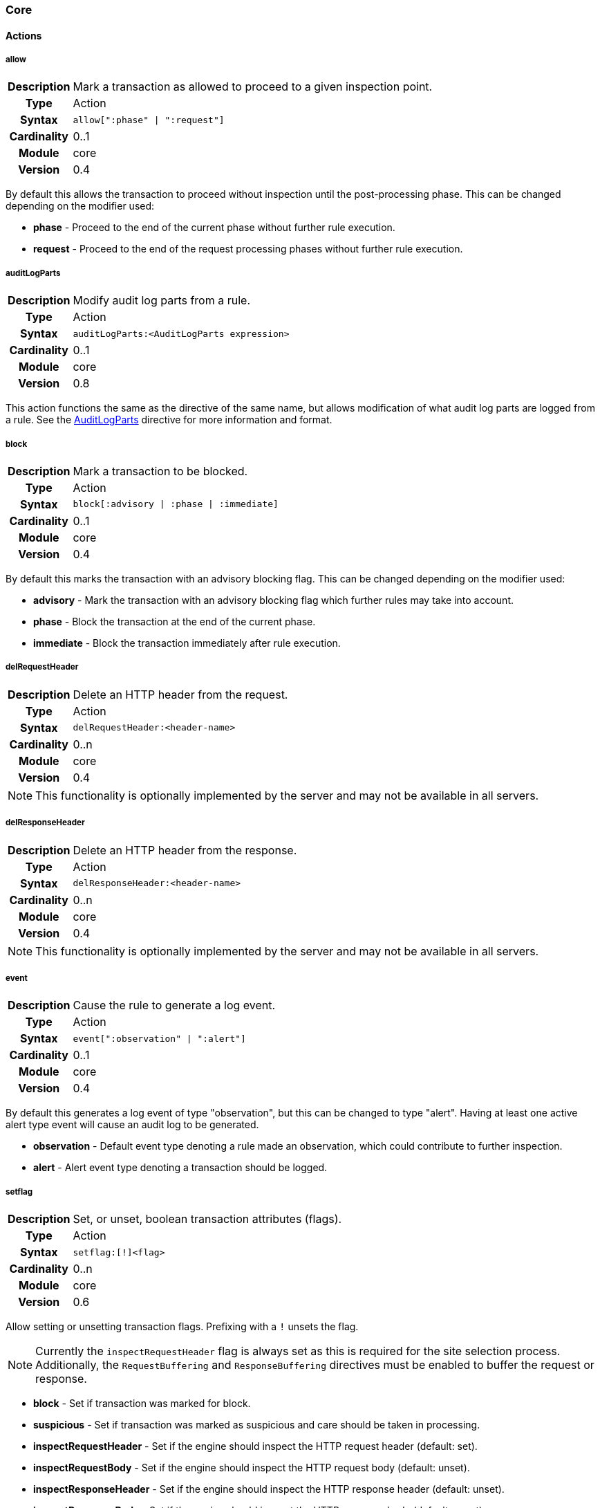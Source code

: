 [[module.core]]
=== Core

==== Actions

[[action.allow]]
===== allow
[cols=">h,<9"]
|===============================================================================
|Description|Mark a transaction as allowed to proceed to a given inspection point.
|       Type|Action
|     Syntax|`allow[":phase" \| ":request"]`
|Cardinality|0..1
|     Module|core
|    Version|0.4
|===============================================================================

By default this allows the transaction to proceed without inspection until the post-processing phase. This can be changed depending on the modifier used:

* *phase* - Proceed to the end of the current phase without further rule execution.
* *request* - Proceed to the end of the request processing phases without further rule execution.

[[action.auditLogParts]]
===== auditLogParts
[cols=">h,<9"]
|===============================================================================
|Description|Modify audit log parts from a rule.
|       Type|Action
|     Syntax|`auditLogParts:<AuditLogParts expression>`
|Cardinality|0..1
|     Module|core
|    Version|0.8
|===============================================================================

This action functions the same as the directive of the same name, but allows modification of what audit log parts are logged from a rule. See the <<directive.AuditLogParts,AuditLogParts>> directive for more information and format.

[[action.block]]
===== block
[cols=">h,<9"]
|===============================================================================
|Description|Mark a transaction to be blocked.
|       Type|Action
|     Syntax|`block[:advisory \| :phase \| :immediate]`
|Cardinality|0..1
|     Module|core
|    Version|0.4
|===============================================================================

By default this marks the transaction with an advisory blocking flag. This can be changed depending on the modifier used:

* *advisory* - Mark the transaction with an advisory blocking flag which further rules may take into account.
* *phase* - Block the transaction at the end of the current phase.
* *immediate* - Block the transaction immediately after rule execution.

[[action.delRequestHeader]]
===== delRequestHeader
[cols=">h,<9"]
|===============================================================================
|Description|Delete an HTTP header from the request.
|       Type|Action
|     Syntax|`delRequestHeader:<header-name>`
|Cardinality|0..n
|     Module|core
|    Version|0.4
|===============================================================================

NOTE: This functionality is optionally implemented by the server and may not be available in all servers.

[[action.delResponseHeader]]
===== delResponseHeader
[cols=">h,<9"]
|===============================================================================
|Description|Delete an HTTP header from the response.
|       Type|Action
|     Syntax|`delResponseHeader:<header-name>`
|Cardinality|0..n
|     Module|core
|    Version|0.4
|===============================================================================

NOTE: This functionality is optionally implemented by the server and may not be available in all servers.

[[action.event]]
===== event
[cols=">h,<9"]
|===============================================================================
|Description|Cause the rule to generate a log event.
|       Type|Action
|     Syntax|`event[":observation" \| ":alert"]`
|Cardinality|0..1
|     Module|core
|    Version|0.4
|===============================================================================

By default this generates a log event of type "observation", but this can be changed to type "alert". Having at least one active alert type event will cause an audit log to be generated.

* *observation* - Default event type denoting a rule made an observation, which could contribute to further inspection.
* *alert* - Alert event type denoting a transaction should be logged.

[[action.setflag]]
===== setflag
[cols=">h,<9"]
|===============================================================================
|Description|Set, or unset, boolean transaction attributes (flags).
|       Type|Action
|     Syntax|`setflag:[!]<flag>`
|Cardinality|0..n
|     Module|core
|    Version|0.6
|===============================================================================

Allow setting or unsetting transaction flags. Prefixing with a `!` unsets the flag.

NOTE: Currently the `inspectRequestHeader` flag is always set as this is required for the site selection process. Additionally, the `RequestBuffering` and `ResponseBuffering` directives must be enabled to buffer the request or response.

* *block* - Set if transaction was marked for block.
* *suspicious* - Set if transaction was marked as suspicious and care should be taken in processing.
* *inspectRequestHeader* - Set if the engine should inspect the HTTP request header (default: set).
* *inspectRequestBody* - Set if the engine should inspect the HTTP request body (default: unset).
* *inspectResponseHeader* - Set if the engine should inspect the HTTP response header (default: unset).
* *inspectResponseBody* - Set if the engine should inspect the HTTP response body (default: unset).

[[action.setRequestHeader]]
===== setRequestHeader
[cols=">h,<9"]
|===============================================================================
|Description|Set the value of a HTTP request header.
|       Type|Action
|     Syntax|`setRequestHeader:<name>=<value>`
|Cardinality|0..n
|     Module|core
|    Version|0.4
|===============================================================================

NOTE: This functionality is optionally implemented by the server and may not be available in all servers.

[[action.setResponseHeader]]
===== setResponseHeader
[cols=">h,<9"]
|===============================================================================
|Description|Set the value of an HTTP response header.
|       Type|Action
|     Syntax|`setResponseHeader:<name>=<value>`
|Cardinality|0..n
|     Module|core
|    Version|0.4
|===============================================================================

NOTE: This functionality is optionally implemented by the server and may not be available in all servers.

[[action.setvar]]
===== setvar
[cols=">h,<9"]
|===============================================================================
|Description|Set a variable data field.
|       Type|Action
|     Syntax|`setvar:[!][+\|-]<name>=<value>`
|Cardinality|0..n
|     Module|core
|    Version|0.2
|===============================================================================

The `setvar` modifier is used for data field manipulation. To create a variable data field or change its value:

----
setvar:tx:score=1
----

To remove all instances of a named variable data field:

----
setvar:!tx:score
----

To increment or decrement a variable data field value:

----
setvar:tx:score+=5
    setvar:tx:score-=5
----

An attempt to modify a value of a non-numerical variable will assume the old value was zero.

NOTE: Probably should just fail, logging an attempt was made to modify a non-numerical value.

==== Directives

[[directive.AuditEngine]]
===== AuditEngine
[cols=">h,<9"]
|===============================================================================
|Description|Configures the audit log engine.
|		Type|Directive
|     Syntax|`AuditEngine On \| Off \| RelevantOnly`
|    Default|`RelevantOnly`
|    Context|Any
|Cardinality|0..1
|     Module|core
|    Version|0.3
|===============================================================================

Setting `AuditEngine` to `RelevantOnly`, the default, does not log any transactions in itself. Instead, further activity (e.g., a rule match) is required for a transaction to be recorded. Setting `AuditEngine` to `On` activates audit logging for *all transactions*, which may cause a large amount of data to be logged.

.Example
----
AuditEngine RelevantOnly
AuditLogBaseDir /tmp/ironbee
AuditLogIndex auditlog-index.log
AuditLogIndexFormat "%T %h %a %S %s %t %f"
AuditLogSubDirFormat "%Y%m%d-%H%M"
AuditLogDirMode 0750
AuditLogFileMode 0640
AuditLogParts all
----


[[directive.AuditLogBaseDir]]
===== AuditLogBaseDir
[cols=">h,<9"]
|===============================================================================
|Description|Configures the directory where individual audit log entries will be stored. This also serves as the base directory for `AuditLogIndex` if it uses a relative path.
|		Type|Directive
|     Syntax|`AuditLogBaseDir <path>`
|    Default|`/var/log/ironbee`
|    Context|Any
|Cardinality|0..1
|     Module|core
|    Version|0.3
|===============================================================================

See the <<directive.AuditLogBaseDir,AuditLogBaseDir>> directive for an example.

[[directive.AuditLogDirMode]]
===== AuditLogDirMode
[cols=">h,<9"]
|===============================================================================
|Description|Configures the directory mode that will be used for new directories created during audit logging.
|		Type|Directive
|     Syntax|`AuditLogDirMode <octal-mode>`
|    Default|`0700`
|    Context|Any
|Cardinality|0..1
|     Module|core
|    Version|0.4
|===============================================================================

See the <<directive.AuditLogBaseDir,AuditLogBaseDir>> directive for an example.

[[directive.AuditLogFileMode]]
===== AuditLogFileMode
[cols=">h,<9"]
|===============================================================================
|Description|Configures the file mode that will be used when creatingindividual audit log files.
|		Type|Directive
|     Syntax|`AuditLogFileMode <octal-mode>`
|    Default|`0600`
|    Context|Any
|Cardinality|0..1
|     Module|core
|    Version|0.6
|===============================================================================

See the <<directive.AuditLogBaseDir,AuditLogBaseDir>> directive for an example.

[[directive.AuditLogIndex]]
===== AuditLogIndex
[cols=">h,<9"]
|===============================================================================
|Description|Configures the location of the audit log index file.
|		Type|Directive
|     Syntax|`AuditLogIndex "None" \| <location>`
|    Default|`ironbee-index.log`
|    Context|Any
|Cardinality|0..1
|     Module|core
|    Version|0.4
|===============================================================================

Relative filenames are based off the <<directive.AuditLogBaseDir,AuditLogBaseDir>> directory and specifying `None` disables the index file entirely.

[[directive.AuditLogIndexFormat]]
===== AuditLogIndexFormat
[cols=">h,<9"]
|===============================================================================
|Description|Configures the format of the entries logged in the auditlog index file.
|		Type|Directive
|     Syntax|`AuditLogIndexFormat <format>`
|    Default|`%T %h %a %S %s %t %f`
|    Context|Any
|Cardinality|0..1
|     Module|core
|    Version|0.4
|===============================================================================

Special Formatters::
  * *%%* The percent sign
  * *%a* Remote IP-address
  * *%A* Local IP-address
  * *%h* HTTP Hostname
  * *%s* Site ID
  * *%S* Sensor ID
  * *%t* Transaction ID
  * *%T* Transaction timestamp (YYYY-MM-DDTHH:MM:SS.ssss+/-ZZZZ)
  * *%f* Audit log filename (relative to `AuditLogBaseDir`)

See the <<directive.AuditLogBaseDir,AuditLogBaseDir>> directive for an example.

[[directive.AuditLogParts]]
===== AuditLogParts
[cols=">h,<9"]
|===============================================================================
|Description|Configures which parts will be logged to the audit log.
|		Type|Directive
|     Syntax|`AuditLogPart <options>`
|    Default|`default`
|    Context|Any
|Cardinality|0..n
|     Module|core
|    Version|0.4
|===============================================================================

An audit log consist of many parts; `AuditLogParts` determines which parts are recorded by default. The parts are inherited into child contexts (Site, Location, etc). Specifying a part with +/- operator will add or remove the given part from the current set of parts. Specifying the first option without +/- operators will cause all options to be overridden and the list of options will be the only options set.

.Reset to minimal, then remove body parts:
----
AuditLogParts minimal +request -requestBody +response -responseBody
----

The above first resets the list of parts to *minimal*, adds all the *request* parts except the *requestBody*, then adds all the *response* parts except the *responseBody*.

Later, in a sub-context, you may wish to enable response body logging and thus can just specify this part with the + operator:

----
<Location /some/path>
    AuditLogParts +responseBody
</Location>
----

If you already had response body logging enabled, but didn't want it any more, you would write:

----
<Location /some/path>
    AuditLogParts -responseBody
</Location>
----

Audit Log Part Names:

* *header:* Audit Log header (required)
* *events:* List of events that triggered
* *requestMetadata:* Information about the request
* *requestHeaders:* Raw request headers
* *requestBody:* Raw request body
* *requestTrailers:* Raw request trailers
* *responseMetadata:* Information about the response
* *responseHeaders:* Raw response headers
* *responseBody:* Raw response body
* *responseTrailers:* Raw response trailers

Audit Log Part Group Names:

These are just aliases for multiple parts.

* *none:* Removes all parts
* *minimal:* Minimal parts (currently *header* and *events* parts)
* *default:* Default parts (currently *minimal* and request/response parts without bodies)
* *request:* All request related parts
* *response:* All response related parts
* *debug:* All debug related parts
* *all:* All parts

See the <<directive.AuditLogBaseDir,AuditLogBaseDir>> directive for an example.

[[directive.AuditLogSubDirFormat]]
===== AuditLogSubDirFormat
[cols=">h,<9"]
|===============================================================================
|Description|Configures the directory structure created under the `AuditLogBaseDir` directory. This is a +strftime(3)+ format string allowing the directory structure to be created based on date/time.
|		Type|Directive
|     Syntax|`AuditLogSubDirFormat <format>`
|    Default|None
|    Context|Any
|Cardinality|0..1
|     Module|core
|    Version|0.4
|===============================================================================

See the <<directive.AuditLogBaseDir,AuditLogBaseDir>> directive for an example.


[[directive.Hostname]]
===== Hostname
[cols=">h,<9"]
|===============================================================================
|Description|Maps hostnames to a Site.
|		Type|Directive
|     Syntax|`Hostname <hostname>`
|    Default|`*` (any)
|    Context|Site
|Cardinality|0..n
|     Module|core
|    Version|0.4
|===============================================================================

The `Hostname` directive establishes a mapping between a Site and one or more hostnames. To map IP/Port pairs to a Site, see the `Service` directive.

In the simplest case, a site will occupy a single hostname:

----
Hostname www.ironbee.com
----

More often than not, however, several names will be used:

----
Hostname www.ironbee.com
Hostname ironbee.com
----

Wildcards are permitted when there are multiple names under a common domain. Only one wildcard character per hostname is allowed and it must currently be on the left-hand side:

----
Hostname ironbee.com
Hostname *.ironbee.com
----

Finally, to match any hostname (which you will need to do in default sites), use a single asterisk, which is the default if no `Hostname` directive is specified for a site:

----
Hostname *
----


[[directive.Include]]
===== Include
[cols=">h,<9"]
|===============================================================================
|Description|Includes external file into configuration.
|		Type|Directive
|     Syntax|`Include`
|    Default|None
|    Context|Any
|Cardinality|0..n
|     Module|core
|    Version|0.5
|===============================================================================

Allows inclusion of another file into the current configuration file.  The following line will include the contents of the file `sites.conf` (in the `conf` subdirectory relative to the configuration file containing the `Include` directive) into configuration:

----
Include conf/sites.conf
----

The file must exist and be accessible or an error is generated (use `IncludeIfExists` if this is not the case). If you specify a relative path, the location of the configuration file containing this directive will be used to resolve it.

[[directive.IncludeIfExists]]
===== IncludeIfExists
[cols=">h,<9"]
|===============================================================================
|Description|Includes external file into configuration if it exists and is accessible.
|		Type|Directive
|     Syntax|`IncludeIfExists`
|    Default|None
|    Context|Any
|Cardinality|0..n
|     Module|core
|    Version|0.7
|===============================================================================

As `Include`, but allows for optional inclusion without causing a configuration error if the file does not exist (as would the `Include` directive).


[[directive.InitVar]]
===== InitVar
[cols=">h,<9"]
|===============================================================================
|Description|Initializes a locally scoped variable data field for later use.
|		Type|Directive
|     Syntax|`InitVar <name> <value>`
|    Default|None
|    Context|Any
|Cardinality|0..1
|     Module|core
|    Version|0.6
|===============================================================================

.Example
----
InitVar FOO bar
----

[[directive.InspectionEngineOptions]]
===== InspectionEngineOptions
[cols=">h,<9"]
|===============================================================================
|Description|Configures options for the inspection engine.
|		Type|Directive
|     Syntax|`InspectionEngineOptions <options>`
|    Default|`default`
|    Context|Any
|Cardinality|0..n
|     Module|core
|    Version|0.7
|===============================================================================

The inspection engine allows setting options; `InspectionEngineOptions` controls these options. The options are inherited into child contexts (Site, Location, etc). Specifying an option with +/- operator will add or remove the given option from the current set. Specifying the first option without +/- operators will cause all options to be overridden and the list of options will be the only options set. Here is what your configuration might look like:

----
InspectionEngineOptions all -response
----

The above first resets the inspection to *all*, then removes the *response* from being inspected.

Later, in a sub-context, you may wish to enable response response inspection and thus can just specify this part with the + operator:

----
<Location /some/path>
    InspectionEngineOptions +response
</Location>
----

If you already had response enabled, but did not want it enabled, you would write:

----
<Location /some/other/path>
    InspectionEngineOptions -response
</Location>
----

Inspection Engine Options::
  * *requestHeader:* Inspect the HTTP request header (default)
  * *requestBody:* Inspect the HTTP request body
  * *responseHeader:* Inspect the HTTP response header
  * *responseBody:* Inspect the HTTP response body

Inspection Engine Option Group Names::
  * *none:* Removes all options
  * *default:* Default options (currently request header only)
  * *request:* All request related options
  * *response:* All response related options
  * *all:* All options


[[directive.LoadModule]]
===== LoadModule
[cols=">h,<9"]
|===============================================================================
|Description|Loads an external module into configuration.
|		Type|Directive
|     Syntax|`LoadModule <module-name \| module-file>`
|    Default|None
|    Context|Main
|Cardinality|0..n
|     Module|core
|    Version|0.4
|===============================================================================

This directive will add an external module to the engine, potentially making new directives available to the configuration.

Modules in IronBee are named `ibmod_<module-name>.so`. You can either use the full filename or just the module name. The simple module name form was added as of IronBee v0.10.0.

.Example
----
# These are all equivalent, though the first (module name) version is preferred:
LoadModule rules
LoadModule ibmod_rules.so
LoadModule /default/path/to/ibmod_rules.so
----

[[directive.Location]]
===== Location
[cols=">h,<9"]
|===============================================================================
|Description|Creates a subcontext that can have a differentconfiguration.
|		Type|Directive
|     Syntax|`<Location path>...</Location>`
|    Default|None
|    Context|Site
|Cardinality|0..n
|     Module|core
|    Version|0.4
|===============================================================================

A sub-context created by this directive initially has identical configuration to that of the site it belongs to. Further directives are required to introduce changes. Locations are evaluated in the order in which they appear in the configuration file. The first location that matches request path will be used. This means that you should put the most-specific location first, followed by the less specific ones.

.Example
----
Include rules.conf

<Site site1>
    Service *:80
    Service 10.0.1.2:443
    Hostname site1.example.com

    <Location /prefix/app1>
        RuleEnable all
    </Location>

    <Location /prefix>
        RuleEnable tag:GenericRules
    </Location>
</Site>
----

[[directive.Log]]
===== Log
[cols=">h,<9"]
|===============================================================================
|Description|Configures the location of the log file.
|		Type|Directive
|     Syntax|`Log <location>`
|    Default|`default`
|    Context|Any
|Cardinality|0..1
|     Module|core
|    Version|0.4
|===============================================================================

TODO: This is no longer very useful and should be removed.

[[directive.LogLevel]]
===== LogLevel
[cols=">h,<9"]
|===============================================================================
|Description|Configures the detail level of the entries recorded tothe log.
|		Type|Directive
|     Syntax|`LogLevel <level>`
|    Default|`warning`
|    Context|Any
|Cardinality|0..1
|     Module|core
|    Version|0.4
|===============================================================================

The following log levels are supported (either numeric or text)::
  * *0 - emergency* - system unusable
  * *1 - alert* - crisis happened
  * *2 - critical* - crisis coming
  * *3 - error* - error occurred
  * *4 - warning* - error likely to occur
  * *5 - notice* - something unusual happened
  * *6 - info* - informational messages
  * *7 - debug* - debugging: transaction state changes
  * *8 - debug2* - debugging: log of activities carried out
  * *9 - debug3* - debugging: activities, with more detail
  * *10 - trace* - debugging: developer log messages

[[directive.ModuleBasePath]]
===== ModuleBasePath
[cols=">h,<9"]
|===============================================================================
|Description|Configures the base path where IronBee modules are loaded.
|		Type|Directive
|     Syntax|`ModuleBasePath`
|    Default|The `libexec` directory under the IronBee install prefix.
|    Context|Main
|Cardinality|0..1
|     Module|core
|    Version|0.4
|===============================================================================

TODO: Needs an explanation and example.


[[directive.ProtectionEngineOptions]]
===== ProtectionEngineOptions
[cols=">h,<9"]
|===============================================================================
|Description|Configures options for the protection engine.
|		Type|Directive
|     Syntax|`ProtectionEngineOptions ...`
|    Default|`default`
|    Context|Any
|Cardinality|0..n
|     Module|core
|    Version|0.8
|===============================================================================

The protection engine allows setting options; `ProtectionEngineOptions` controls these options. The options are inherited into child contexts (Site, Location, etc). Specifying an option with +/- operator will add or remove the given option from the current set. Specifying the first option without +/- operators will cause all options to be overridden and the list of options will be the only options set. Here is what your configuration might look like:

----
ProtectionEngineOptions none
----

The above resets the inspection to *none*.

Later, in a sub-context, you may wish to enable blocking and thus can just specify this with the + operator:

----
<Location /some/path>
    ProtectionEngineOptions +blockingMode
</Location>
----

If you already had blocking mode enabled, but did not want it any more, you would write:

----
<Location /some/other/path>
    ProtectionEngineOptions -blockingMode
</Location>
----

Protection Engine Options::
* *blockingMode:* Control blocking actions.

Protection Engine Option Group Names::
* *none:* Removes all options
* *default:* Default options (currently none)
* *all:* All options

[[directive.RequestBodyBufferLimit]]
===== RequestBodyBufferLimit
[cols=">h,<9"]
|===============================================================================
|Description|Configures the size of the request body buffer.
|		Type|Directive
|     Syntax|`RequestBodyBufferLimit <limit>`
|    Default|None
|    Context|Any
|Cardinality|0..1
|     Module|core
|    Version|0.9.0
|===============================================================================

TODO: Needs an explanation and example.

[[directive.RequestBodyBufferLimitAction]]
===== RequestBodyBufferLimitAction
[cols=">h,<9"]
|===============================================================================
|Description|Configures what happens when the buffer is smaller than the request body.
|		Type|Directive
|     Syntax|`RequestBodyBufferLimitAction FlushAll \| FlushPartial`
|    Default|FlushPartial
|    Context|Any
|Cardinality|0..1
|     Module|core
|    Version|0.9.0
|===============================================================================

When `FlushAll` is configured, the transaction with a body larger than the buffer will flush the existing buffer, sending it to the backend, then continue to fill the buffer with the remaining data. With `FlushPartial` selected, the buffer will be used to keep as much data as possible, but any overflowing data will be flushed and sent to the backend. Request headers will be sent before the first overflow batch.

[[directive.RequestBodyLogLimit]]
===== RequestBodyLogLimit
[cols=">h,<9"]
|===============================================================================
|Description|Configures the size of the request body logged to an audit log.
|		Type|Directive
|     Syntax|`RequestBodyLogLimit <limit>`
|    Default|None
|    Context|Any
|Cardinality|0..1
|     Module|core
|    Version|0.9.0
|===============================================================================

TODO: Needs an explanation and example.

[[directive.RequestBuffering]]
===== RequestBuffering
[cols=">h,<9"]
|===============================================================================
|Description|Enable/disable request buffering.
|		Type|Directive
|     Syntax|`RequestBuffering On \| Off`
|    Default|`Off`
|    Context|Any
|Cardinality|0..1
|     Module|core
|    Version|0.6
|===============================================================================

Control request buffering - holding the request during inspection.  Currently the HTTP header is always buffered, but this must be enabled for the request body to be buffered.

NOTE: This may be renamed to `RequestBodyBuffering` in a future release.

[[directive.ResponseBodyBufferLimit]]
===== ResponseBodyBufferLimit
[cols=">h,<9"]
|===============================================================================
|Description|Configures the size of the response body buffer.
|		Type|Directive
|     Syntax|`ResponseBodyBufferLimit <limit>`
|    Default|None
|    Context|Any
|Cardinality|0..1
|     Module|core
|    Version|0.9.0
|===============================================================================

TODO: Needs an explanation and example.

[[directive.ResponseBodyBufferLimitAction]]
===== ResponseBodyBufferLimitAction
[cols=">h,<9"]
|===============================================================================
|Description|Configures what happens when the buffer is smaller than the response body.
|		Type|Directive
|     Syntax|`ResponseBodyBufferLimitAction FlushAll \| FlushPartial`
|    Default|FlushPartial
|    Context|Any
|Cardinality|0..1
|     Module|core
|    Version|0.9.0
|===============================================================================

When `FlushAll` is configured, the transaction with a body larger than the buffer will flush the existing buffer, sending it to the client, then continue to fill the buffer with the remaining data. With `FlushPartial` selected, the buffer will be used to keep as much data as possible, but any overflowing data will be flushed and sent to the client. Request headers will be sent before the first overflow batch.

[[directive.ResponseBodyLogLimit]]
===== ResponseBodyLogLimit
[cols=">h,<9"]
|===============================================================================
|Description|Configures the size of the response body logged to an audit log.
|		Type|Directive
|     Syntax|`ResponseBodyLogLimit <limit>`
|    Default|None
|    Context|Any
|Cardinality|0..1
|     Module|core
|    Version|0.9.0
|===============================================================================

TODO: Needs an explanation and example.

[[directive.ResponseBuffering]]
===== ResponseBuffering
[cols=">h,<9"]
|===============================================================================
|Description|Enable/disable response buffering.
|		Type|Directive
|     Syntax|`ResponseBuffering On \| Off`
|    Default|`Off`
|    Context|Any
|Cardinality|0..1
|     Module|core
|    Version|0.6
|===============================================================================

Control response buffering - holding the response during inspection.  Currently the HTTP header is always buffered, but this must be enabled for the response body to be buffered.

NOTE: This may be renamed to `ResponseBodyBuffering` in a future release.


[[directive.RuleBasePath]]
===== RuleBasePath
[cols=">h,<9"]
|===============================================================================
|Description|Configures the base path where external IronBee rules are loaded.
|		Type|Directive
|     Syntax|`RuleBasePath <path>`
|    Default|The `libexec` directory under the IronBee install prefix.
|    Context|Main
|Cardinality|0..1
|     Module|core
|    Version|0.4
|===============================================================================

TODO: Needs an explanation and example.


[[directive.RuleEngineLogData]]
===== RuleEngineLogData
[cols=">h,<9"]
|===============================================================================
|Description|Configures the data logged by the rule engine.
|		Type|Directive
|     Syntax|`RuleEngineLogData <options>`
|    Default|None
|    Context|Any
|Cardinality|0..n
|     Module|core
|    Version|0.6
|===============================================================================

The following data type options are supported:

* *tx* - Log the transaction:
+
----
TX_START clientip:port site-hostname
    ...
TX_END
----
* *requestLine* - Log the HTTP request line:
+
----
REQ_LINE method uri version-if-given
----
* *requestHeader* - Log the HTTP request header:
+
----
REQ_HEADER name: value
----
* *requestBody* - Log the HTTP request body, possibly in multiple
chunks:
+
----
REQ_BODY size data
----
* *responseLine* - Log the HTTP response line:
+
----
RES_LINE version status message
----
* *responseHeader* - Log the HTTP response header:
+
----
RES_HEADER name: value
----
* *responseBody* - Log the HTTP response body, possibly in multiple
chunks:
+
----
RES_BODY size data
----
* *phase* - Log the phase about to execute:
+
----
PHASE name
----
* *rule* - Log the rule executing:
+
----
RULE_START rule-type
    ...
RULE_END
----
* *target* - Log the target being inspected:
+
----
TARGET full-target-name {NOT_FOUND|field-type field-name field-value}
----
* *transformation* - Log the transformation being executed:
+
----
TFN tfn-name(param) {ERROR error}
----
* *operator* - Log the operator being executed:
+
----
OP op-name(param) TRUE|FALSE {ERROR error}
----
* *action* - Log the action being executed:
+
----
ACTION action-name(param) {ERROR error}
----
* *event* - Log the event being logged:
+
----
EVENT rule-id type action [confidence/severity] [csv-tags] msg
----
* *audit* - Log the audit log filename being written:
+
----
AUDIT audit-log-filename
----

The following alias options are supported:

* *request* - Alias for: *requestLine*, *requestHeader*, *requestBody*
* *response* - Alias for: *responseLine*, *responseHeader*, *responseBody*
* *ruleExec* - Alias for: *phase*, *rule*, *target*, *transformation*, *operator*, *action*, *actionableRulesOnly*
* *none* - Alias for no data options
* *all* - Alias for all data options
* *default* - Alias for: *none*

The following filter options are supported:

* *actionableRulesOnly* - Filter option indicating that only rules that were actionable (actions executed) are logged - any rule specific logging are delayed/suppressed until at least one action is executed.

[[directive.RuleEngineLogLevel]]
===== RuleEngineLogLevel
[cols=">h,<9"]
|===============================================================================
|Description|Configures the logging level which the rule engine will write logs.
|		Type|Directive
|     Syntax|`RuleEngineLogLevel`
|    Default|`info`
|    Context|Any
|Cardinality|0..1
|     Module|core
|    Version|0.6
|===============================================================================

TODO: Needs an explanation and example.


[[directive.SensorHostname]]
===== SensorHostname
[cols=">h,<9"]
|===============================================================================
|Description|Specify the sensor hostname.
|		Type|Directive
|     Syntax|`SensorHostname <hostname>`
|    Default|None
|    Context|Main
|Cardinality|0..1
|     Module|core
|    Version|0.4
|===============================================================================

This is just metadata about the sensor which is used in the auditlog.

[[directive.SensorId]]
===== SensorId
[cols=">h,<9"]
|===============================================================================
|Description|Unique sensor identifier.
|		Type|Directive
|     Syntax|`SensorId <id>`
|    Default|None
|    Context|Main
|Cardinality|0..1
|     Module|core
|    Version|0.4
|===============================================================================

TODO: Can we make this directive so that, if not defined, we attempt to detect server hostname and use that as ID?

[[directive.SensorName]]
===== SensorName
[cols=">h,<9"]
|===============================================================================
|Description|Sensor name.
|		Type|Directive
|     Syntax|`SensorName <name>`
|    Default|None
|    Context|Main
|Cardinality|0..1
|     Module|core
|    Version|0.4
|===============================================================================

This is just metadata about the sensor which is used in the auditlog.

[[directive.Service]]
===== Service
[cols=">h,<9"]
|===============================================================================
|Description|Maps IP and Port to a site.
|		Type|Directive
|     Syntax|`Service <ip>:<port>`
|    Default|`*:*` (any)
|    Context|Site
|Cardinality|0..n
|     Module|core
|    Version|0.6
|===============================================================================

The `Service` directive establishes a mapping between a Site and one or IP/Port pairs. To map hostnames to a Site, see the `Hostname` directive.

In the simplest case, a site will occupy a single IP/Port pair:

----
Service 192.168.32.5:80
----

More often than not, however, several mappings will be used:

----
Service 192.168.32.5:80
Service 192.168.32.6:443
----

Wildcards are permitted for both IP and Port:

----
Service *:80
Service 192.168.32.5:*
----

To match any IP address on any Port (which you will need to do in default sites), use wildcards for both IP and Port, which is the default if no `Service` directive is specified for a site:

----
Service *:*
----

[[directive.Set]]
===== Set
[cols=">h,<9"]
|===============================================================================
|Description|Set a named configuration parameter.
|		Type|Directive
|     Syntax|`Set <name> <value>`
|    Default|None
|    Context|Main
|Cardinality|0..1
|     Module|core
|    Version|0.4
|===============================================================================

.Example
----
Set MY_VAR "some value"
----

[[directive.Site]]
===== Site
[cols=">h,<9"]
|===============================================================================
|Description|Define a site.
|		Type|Directive
|     Syntax|`<Site name>...</Site>`
|    Default|None
|    Context|Main
|Cardinality|0..n
|     Module|core
|    Version|0.1
|===============================================================================

A site is one of the main concepts in the configurationin IronBee. The idea is to have an element to correspond to real-life web sites. With most web sites there is an one-to-one mapping to domain names, but our mapping mechanism is quite flexible: you can have one site per domain name, many domain names for a single site, or even have one domain name shared among several sites.

At the highest level, a configuration will contain one or more sites.

.Example:
----
<Site site1>
    Service *:80
    Hostname site1.example.com
    Hostname site1-alternate.example.com
</Site>

<Site site2>
    Service *:80
    Service 10.0.1.2:443
    Hostname site2.example.com
</Site>

<Site default>
    Service *:*
    Hostname *
</Site>
----

Before it can process a transaction, IronBee will examine the current configuration looking for a site to assign the transaction. Sites are processed in the configured order where the first matching site is chosen. A default site can be specified as the last site using wildcards when all previous sites fail to match. The `Site` directive only establishes configuration boundaries and assigns a unique handle to each site; the `Service` and `Hostname` directives are responsible for the mapping.

[[directive.SiteId]]
===== SiteId
[cols=">h,<9"]
|===============================================================================
|Description|Unique site identifier.
|		Type|Directive
|     Syntax|`SiteId`
|    Default|None
|    Context|Site
|Cardinality|0..1
|     Module|core
|    Version|0.4
|===============================================================================

TODO: Can we make this directive so that, if not defined, we attempt to detect site hostname and use that as ID?

==== Metadata

[[metadata.confidence]]
===== confidence
[cols=">h,<9"]
|===============================================================================
|Description|Numeric value indicating the confidence of the rule.
|       Type|Metadata
|     Syntax|`confidence:<0-100>`
|Cardinality|0..1
|     Module|core
|    Version|0.4
|===============================================================================

Higher confidence rules should have a lower False Positive rate.

[[metadata.id]]
===== id
[cols=">h,<9"]
|===============================================================================
|Description|Unique identifier for a rule.
|       Type|Metadata
|     Syntax|`id:<value>`
|Cardinality|1
|     Module|core
|    Version|0.4
|===============================================================================

Specifies a unique identifier for a rule. If a later rule re-uses the same identifier, then it will overwrite the previous rule.

TODO: Explain what the full unique id is (taking context and chains into account)

[[metadata.logdata]]
===== logdata
[cols=">h,<9"]
|===============================================================================
|Description|Add data to be logged with the event.
|       Type|Metadata
|     Syntax|`logdata:<value>`
|Cardinality|0..1
|     Module|core
|    Version|0.2
|===============================================================================

Log a data fragment as part of the error message.

----
Rule ARGS @rx pattern \
        "msg:Test matched" logdata:%{MATCHED_VAR}
----

NOTE: Up to 128 bytes of data will be recorded.

[[metadata.msg]]
===== msg
[cols=">h,<9"]
|===============================================================================
|Description|Message associated with the rule.
|       Type|Metadata
|     Syntax|`msg:<text>`
|Cardinality|0..1
|     Module|core
|    Version|0.4
|===============================================================================

This message is used by the `event` action when logging the event.

[[metadata.phase]]
===== phase
[cols=">h,<9"]
|===============================================================================
|Description|The runtime phase at which the rule should execute.
|       Type|Metadata
|     Syntax|`phase:<phase-name>`
|Cardinality|1
|     Module|core
|    Version|0.4
|===============================================================================

Rule phase determines when a rule runs. IronBee understands the following phases:

REQUEST_HEADER::
  Invoked after the entire HTTP request headers has been read, but before reading the HTTP request body (if any). Most rules should not use this phase, opting for the REQUEST phase instead.

REQUEST_HEADER_PROCESS::
  Invoked after the REQUEST_HEADER phase to allow for processing the phase, such as invoking blocking rules.

REQUEST::
  Invoked after receiving the entire HTTP request, which may involve request body and request trailers, but it will run even when neither is present.

REQUEST_PROCESS::
  Invoked after the REQUEST phase to allow for processing the phase, such as invoking blocking rules.

RESPONSE_HEADER::
  Invoked after receiving the HTTP entire response header.

RESPONSE_HEADER_PROCESS::
  Invoked after the RESPONSE_HEADER phase to allow for processing the phase, such as invoking blocking rules.

RESPONSE::
  Invoked after receiving the HTTP response body (if any) and response trailers (if any).

RESPONSE_PROCESS::
  Invoked after the RESPONSE phase to allow for processing the phase, such as invoking blocking rules.

POSTPROCESS::
  Invoked after the entire transaction has been processed. This phase is for tracking data between transactions, such as storing state. Actions cannot affect the transaction in this phase.

LOGGING::
  Invoked after post processing to perform logging. This phase is for logging data between transactions. Actions cannot affect the transaction in this phase.

[[metadata.rev]]
===== rev
[cols=">h,<9"]
|===============================================================================
|Description|An integer rule revision.
|       Type|Metadata
|     Syntax|`rev:n`
|Cardinality|0..1
|     Module|core
|    Version|0.4
|===============================================================================

TODO: Explain how this is used in RuleEnable and when overriding Rules in sub contexts.

[[metadata.severity]]
===== severity
[cols=">h,<9"]
|===============================================================================
|Description|Numeric value indicating the severity of the issue this rule is trying to protect against.
|       Type|Metadata
|     Syntax|`severity:<0-100>`
|Cardinality|0..1
|     Module|core
|    Version|0.4
|===============================================================================

The severity indicates how much impact a successful attack may be, but does not indicate the quality of protection this rule may provide. The severity is meant to be used as part of a "threat level" indicator. The "threat level" is essentially severity x confidence, which balances how severe the threat may be with how well this rule might be protecting against it.

[[metadata.tag]]
===== tag
[cols=">h,<9"]
|===============================================================================
|Description|Apply an arbitrary tag name to a rule.
|       Type|Metadata
|     Syntax|`tag:<value>`
|Cardinality|0..n
|     Module|core
|    Version|0.4
|===============================================================================

TODO: Describe where this is used, notably `RuleEnable`/`RuleDisable` and logged with events.

==== Modifiers

[[modifier.capture]]
===== capture
[cols=">h,<9"]
|===============================================================================
|Description|Enable capturing the matching data.
|       Type|Modifier
|     Syntax|`capture[:<name>]`
|Cardinality|0..1
|     Module|core
|    Version|0.4
|===============================================================================

Enabling capturing will populate the `CAPTURE` collection with data from the most recent matching operator. For most operators the `CAPTURE:0` field will be set to the last matching value. Operators that support capturing multiple values may set other items in the `CAPTURE` collection. For example, the `rx` operator supports setting the additional `CAPTURE:1` - `CAPTURE:9` via capturing parens in the regular expression and the `dfa` operator supports capturing _all matches_, each being available as `CAPTURE:0`.

If a `name` is specified, then the capture is written to the named collection instead of the `CAPTURE` collection.

----
Rule ARGS @rx "(patt)ern" id:1 capture:MY_CAPTURE_COLLECTION
----

[[modifier.chain]]
===== chain
[cols=">h,<9"]
|===============================================================================
|Description|Chains the next rule, so that the next rule will execute only if the current operator evaluates true.
|       Type|Modifier
|     Syntax|`chain`
|Cardinality|0..1
|     Module|core
|    Version|0.4
|===============================================================================

Rule chains are essentially rules that are bound together by a logical AND with short circuiting. In a rule chain, each rule in the chain is executed in turn as long as the operators are evaluating true. If an operator evaluates to false, then no further rules in the chain will execute. This allows a rule to execute multiple operators.

All rules in the chain will still execute their actions before the next rule in the chain executes. If you want a rule that only executes an action if all operators evaluate true, then the action should be given on the final rule in the chain.

Requirements for chained rules:

* Only the first rule in the chain may have an id or phase, which will be used for all rule chains.
* A numeric chain ID will be assigned and appended to the rule ID, prefixed with a dash, to uniquely identify the rule.
* Different metadata attributes (except id/phase) may be given for each chain, but the first rule's metasta will be the default.
* Specifying one or more tag modifiers is allowed in any chain, but the tags will be bound to the entire rule chain so that RuleEnable and similar will act on the entire rule chain, not just an individual rule in the chain.

.Example
----
# Start a rule chain, which matches only POST requests. The implicit ID here
# will be set to "id:1-1".
Rule REQUEST_METHOD "@rx ^(?i:post)$" id:1 phase:REQUEST chain

# Only if the above rule's operator evaluates true, will the next rule in the
# chain execute. This rule checks to see if there are any URI based parameters
# which typically should not be there for POST requests. If the operator evaluates
# true, then the setvar action will execute, marking the transaction and an
# event will be generated with the given msg text. This rule will have the
# implicit ID set to "id:1-2".
Rule &REQUEST_URI_PARAMS @gt 0 "msg:POST with URI parameters." setvar:TX:uri_params_in_post=1 event chain

# Only if the above two rules' operators return true will the next rule in the
# chain execute.  This rule checks that certain parameters are not used in
# on the URI and if so, generates an event and blocks the transaction with the
# default status code at the end of the phase. This rule will have the implicit
# ID set to "id:1-3".
Rule &REQUEST_URI_PARAMS:/^(id|sess)$/ @gt 0 "msg:Sensitive parameters in URI." event block:phase
----

[[modifier.t]]
===== t
[cols=">h,<9"]
|===============================================================================
|Description|Apply one or more named transformations to each of the inputs to a rule.
|       Type|Modifier
|     Syntax|`t:<transformation-functions>`
|Cardinality|0..n
|     Module|core
|    Version|0.4
|===============================================================================

==== Operators

[[operator.contains]]
===== contains
[cols=">h,<9"]
|===============================================================================
|Description|Returns true if the target contains the given sub-string.
|       Type|Operator
|     Syntax|`contains <sub-string>`
|      Types|String
|    Capture|Expanded sub-string as 0
|     Module|core
|    Version|0.3
|===============================================================================

[[operator.eq]]
===== eq
[cols=">h,<9"]
|===============================================================================
|Description|Returns true if the target is numerically equal to the given value.
|       Type|Operator
|     Syntax|`eq <value>`
|      Types|Numeric
|    Capture|Input as 0
|     Module|core
|    Version|0.3
|===============================================================================

The given value will evaluate any field expansions. It is an error if the value is not numeric.

[[operator.ge]]
===== ge
[cols=">h,<9"]
|===============================================================================
|Description|Returns true if the target is numerically greater than or equal to the given value.
|       Type|Operator
|     Syntax|`ge <value>`
|      Types|Numeric
|    Capture|Input as 0
|     Module|core
|    Version|0.3
|===============================================================================

The given value will evaluate any field expansions. It is an error if the value is not numeric.

[[operator.gt]]
===== gt
[cols=">h,<9"]
|===============================================================================
|Description|Returns true if the target is numerically greater than the given value.
|       Type|Operator
|     Syntax|`gt <value>`
|      Types|Numeric
|    Capture|Input as 0
|     Module|core
|    Version|0.3
|===============================================================================

The given value will evaluate any field expansions. It is an error if the value is not numeric.

[[operator.imatch]]
===== imatch
[cols=">h,<9"]
|===============================================================================
|Description|As `match`, but case insensitive.
|       Type|Operator
|     Syntax|`imatch <value1 value2 ... valueN>`
|      Types|String
|    Capture|None
|     Module|core
|    Version|0.7
|===============================================================================

[[operator.ipmatch]]
===== ipmatch
[cols=">h,<9"]
|===============================================================================
|Description|Returns true if a target IPv4 address matches any given whitespace separated address in CIDR format.
|       Type|Operator
|     Syntax|`ipmatch <cidr1 cidr2 ... cidrN>`
|      Types|String
|    Capture|Input as 0
|     Module|core
|    Version|0.3
|===============================================================================

[[operator.ipmatch6]]
===== ipmatch6
[cols=">h,<9"]
|===============================================================================
|Description|Returns true if a target IPv6 address matches any given whitespace separated address in CIDR format.
|       Type|Operator
|     Syntax|`ipmatch6 <cidr1 cidr2 ... cidrN>`
|      Types|String
|    Capture|Input as 0
|     Module|core
|    Version|0.3
|===============================================================================

[[operator.istreq]]
===== istreq
[cols=">h,<9"]
|===============================================================================
|Description|As `streq`, but case insensitive.
|       Type|Operator
|     Syntax|`istreq <value>`
|      Types|String
|    Capture|Input as 0
|     Module|core
|    Version|0.7
|===============================================================================

[[operator.le]]
===== le
[cols=">h,<9"]
|===============================================================================
|Description|Returns true if the target is numerically less than or equal to the given value.
|       Type|Operator
|     Syntax|`le <value>`
|      Types|Numeric
|    Capture|Input as 0
|     Module|core
|    Version|0.3
|===============================================================================

The given value will evaluate any field expansions. It is an error if the value is not numeric.

[[operator.lt]]
===== lt
[cols=">h,<9"]
|===============================================================================
|Description|Returns true if the target is numerically less than the given value.
|       Type|Operator
|     Syntax|`lt <value>`
|      Types|Numeric
|    Capture|Input as 0
|     Module|core
|    Version|0.3
|===============================================================================

The given value will evaluate any field expansions. It is an error if the value is not numeric.

[[operator.match]]
===== match
[cols=">h,<9"]
|===============================================================================
|Description|Returns true if the target is any of the given whitespace separated words.
|       Type|Operator
|     Syntax|`match <value1 value2 ... valueN>`
|      Types|String
|    Capture|None
|     Module|core
|    Version|0.7
|===============================================================================

.Example
----
Rule REQUEST_METHOD !@match "GET HEAD POST" \
    id:test/1 phase:REQUEST_HEADER "msg:Not a known method" logdata:%{FIELD} event block:phase
----

[[operator.ne]]
===== ne
[cols=">h,<9"]
|===============================================================================
|Description|Returns true if the target is not numerically equal to the given value.
|       Type|Operator
|     Syntax|`ne <value>`
|      Types|Numeric
|    Capture|Input as 0
|     Module|core
|    Version|0.3
|===============================================================================

The given value will evaluate any field expansions. It is an error if the value is not numeric.

[[operator.nop]]
===== nop
[cols=">h,<9"]
|===============================================================================
|Description|No operation performed. Always returns true and ignores its parameter.
|       Type|Operator
|     Syntax|`nop "ignored"`
|      Types|Any
|    Capture|Input as 0
|     Module|core
|    Version|0.3
|===============================================================================

[[operator.streq]]
===== streq
[cols=">h,<9"]
|===============================================================================
|Description|Returns true if target exactly matches the given string.
|       Type|Operator
|     Syntax|`streq`
|      Types|String
|    Capture|Input as 0
|     Module|core
|    Version|0.3
|===============================================================================

==== Transformations

[[transformation.compressWhitespace]]
===== compressWhitespace
[cols=">h,<9"]
|===============================================================================
|Description|Replaces one or more consecutive whitespace characters with a single space.
|       Type|Transformation
|  InputType|String
| OutputType|String
|     Module|core
|    Version|0.3
|===============================================================================

Replaces various whitespace characters with spaces. In addition, consecutive whitespace characters will be reduced down to a single space. Whitespace characters are: `0x20`, `\f`, `\t`, `\n`, `\r`, `\v`, `0xa0` (non-breaking whitespace).

[[transformation.count]]
===== count
[cols=">h,<9"]
|===============================================================================
|Description|Given a collection, it returns the number if items in the collection. Given a scalar, returns 1.
|       Type|Transformation
|  InputType|Collection
| OutputType|Integer
|     Module|core
|    Version|0.4
|===============================================================================

[[transformation.first]]
===== first
[cols=">h,<9"]
|===============================================================================
|Description|Return the first item in a collection or filter.
|       Type|Transformation
|  InputType|Any
| OutputType|Same as Input
|     Module|core
|    Version|0.8
|===============================================================================

Collections (and filters on collections) can contain multiple entries with the same name. To allow for returning only a single item, you can use the `first` transformation to retrieve only the first value in the list.

.Example
----
Rule ARGS:a.first() @rx patt id:1 phase:REQUEST ...
----

[[transformation.htmlEntityDecode]]
===== htmlEntityDecode
[cols=">h,<9"]
|===============================================================================
|Description|Decodes HTML entities in the data.
|       Type|Transformation
|  InputType|String
| OutputType|String
|     Module|core
|    Version|0.6
|===============================================================================

The following forms are supported:

* *&#DDDD;* - Numeric code point, where DDDD represents a decimal number with any number of digits.
* *&#xHHHH;* - Numeric code point, where HHHH represents a hexadecimal number with any number of digits.
* *&name;* - Predefined XML named entities (currently: quot, amp, apos, lt, gt).

See: https://en.wikipedia.org/wiki/List_of_XML_and_HTML_character_entity_references

[[transformation.iceil]]
===== iceil
[cols=">h,<9"]
|===============================================================================
|Description|Return the integral value greater than or equal to the numeric value of the input.
|       Type|Transformation
|  InputType|Numeric
| OutputType|Integer
|     Module|core
|    Version|0.9
|===============================================================================

[[transformation.ifloor]]
===== ifloor
[cols=">h,<9"]
|===============================================================================
|Description|Return the integral value less than or equal to the numeric value of the input.
|       Type|Transformation
|  InputType|Numeric
| OutputType|Integer
|     Module|core
|    Version|0.9
|===============================================================================

[[transformation.iround]]
===== iround
[cols=">h,<9"]
|===============================================================================
|Description|Return the integral value closest to the numeric value of the input.
|       Type|Transformation
|  InputType|Numeric
| OutputType|Integer
|     Module|core
|    Version|0.9
|===============================================================================

[[transformation.last]]
===== last
[cols=">h,<9"]
|===============================================================================
|Description|Return the last item in a collection or filter.
|       Type|Transformation
|  InputType|Any
| OutputType|Same as Input
|     Module|core
|    Version|0.8
|===============================================================================

Collections (and filters on collections) can contain multiple entries with the same name. To allow for returning only a single item, you can use the `last` transformation to retrieve only the last value in the list.

.Example
----
Rule ARGS:a.last() @rx patt id:1 phase:REQUEST ...
----

[[transformation.length]]
===== length
[cols=">h,<9"]
|===============================================================================
|Description|Returns the byte length of the value.
|       Type|Transformation
|  InputType|String
| OutputType|Integer
|     Module|core
|    Version|0.4
|===============================================================================

[[transformation.lowercase]]
===== lowercase
[cols=">h,<9"]
|===============================================================================
|Description|Returns the input as all lower case characters.
|       Type|Transformation
|  InputType|String
| OutputType|String
|     Module|core
|    Version|0.2
|===============================================================================

NOTE: It is often much more efficient to use case insensitive operators instead of transforming to lowercase.

[[transformation.max]]
===== max
[cols=">h,<9"]
|===============================================================================
|Description|Given a collection of numeric data, returns the maximum value.
|       Type|Transformation
|  InputType|Collection
| OutputType|Numeric
|     Module|core
|    Version|0.3
|===============================================================================

[[transformation.min]]
===== min
[cols=">h,<9"]
|===============================================================================
|Description|Given a collection of numeric data, returns the minimum value.
|       Type|Transformation
|  InputType|Collection
| OutputType|Numeric
|     Module|core
|    Version|0.3
|===============================================================================

[[transformation.name]]
===== name
[cols=">h,<9"]
|===============================================================================
|Description|Returns the name of the field as the value.
|       Type|Transformation
|  InputType|String
| OutputType|String
|     Module|core
|    Version|0.6
|===============================================================================

[[transformation.names]]
===== names
[cols=">h,<9"]
|===============================================================================
|Description|Returns a collection of names from a collection of name/value pairs.
|       Type|Transformation
|  InputType|Collection
| OutputType|Collection<String>
|     Module|core
|    Version|0.6
|===============================================================================

[[transformation.normalizePath]]
===== normalizePath
[cols=">h,<9"]
|===============================================================================
|Description|Normalize a filesystem path, removing back and self references.
|       Type|Transformation
|  InputType|String
| OutputType|String
|     Module|core
|    Version|0.6
|===============================================================================

[[transformation.normalizePathWin]]
===== normalizePathWin
[cols=">h,<9"]
|===============================================================================
|Description|Normalize a Windows filesystem path, removing back and self references.
|       Type|Transformation
|  InputType|String
| OutputType|String
|     Module|core
|    Version|0.6
|===============================================================================

[[transformation.removeWhitespace]]
===== removeWhitespace
[cols=">h,<9"]
|===============================================================================
|Description|Removes one or more consecutive whitespace characters.
|       Type|Transformation
|  InputType|String
| OutputType|String
|     Module|core
|    Version|0.3
|===============================================================================

Similar to `compressWhitespace`, except removes the characters instead of replacing them with a single space.

[[transformation.toFloat]]
===== toFloat
[cols=">h,<9"]
|===============================================================================
|Description|Convert input to a numeric floating point type.
|       Type|Transformation
|  InputType|Any
| OutputType|String
|     Module|core
|    Version|0.8
|===============================================================================

[[transformation.toInteger]]
===== toInteger
[cols=">h,<9"]
|===============================================================================
|Description|Convert input to a numeric integral type.
|       Type|Transformation
|  InputType|Any
| OutputType|String
|     Module|core
|    Version|0.8
|===============================================================================

[[transformation.toString]]
===== toString
[cols=">h,<9"]
|===============================================================================
|Description|Convert input to a string type.
|       Type|Transformation
|  InputType|Any
| OutputType|String
|     Module|core
|    Version|0.8
|===============================================================================

[[transformation.trim]]
===== trim
[cols=">h,<9"]
|===============================================================================
|Description|Removes consecutive whitespace from the beginning and end of the input.
|       Type|Transformation
|  InputType|String
| OutputType|String
|     Module|core
|    Version|0.2
|===============================================================================

[[transformation.trimLeft]]
===== trimLeft
[cols=">h,<9"]
|===============================================================================
|Description|Removes consecutive whitespace from the beginning of the input.
|       Type|Transformation
|  InputType|String
| OutputType|String
|     Module|core
|    Version|0.2
|===============================================================================

[[transformation.trimRight]]
===== trimRight
[cols=">h,<9"]
|===============================================================================
|Description|Removes consecutive whitespace from the end of the input.
|       Type|Transformation
|  InputType|String
| OutputType|String
|     Module|core
|    Version|0.2
|===============================================================================

[[transformation.urlDecode]]
===== urlDecode
[cols=">h,<9"]
|===============================================================================
|Description|Decodes URL encoded values in the input.
|       Type|Transformation
|  InputType|String
| OutputType|String
|     Module|core
|    Version|0.7
|===============================================================================

Implements decoding the encoding used in application/x-www-form-urlencoded values (percent encoding with additions).

* *%HH;* - Numeric code point, where HH represents a two digit hexadecimal number.
* *+* - Represents an ASCII space character (equiv to `%20`).

Fields which are parsed from the URI and form parameters are already URL Decoded and you should not apply this transformation to these fields unless you are trying to inspect multiple levels of encoding.

==== Vars

[[var.ARGS]]
===== ARGS
[cols=">h,<9"]
|===============================================================================
|Description|All request parameters combined and normalized.
|       Type|Var
|  ValueType|Collection
|      Scope|Transaction (`REQUEST_HEADERS`, `REQUEST_BODY`)
|     Module|core
|    Version|0.2
|===============================================================================

The `ARGS` collection is currently the same as specifying `REQUEST_URL_PARAMS REQUEST_BODY_PARAMS`, but gathered in a single collection.

NOTE: The names and values are already URL decoded.

[[var.AUTH_PASSWORD]]
===== AUTH_PASSWORD
[cols=">h,<9"]
|===============================================================================
|Description|Basic authentication password.
|       Type|Var
|  ValueType|String
|      Scope|Transaction
|     Module|core
|    Version|0.7
|===============================================================================

[[var.AUTH_TYPE]]
===== AUTH_TYPE
[cols=">h,<9"]
|===============================================================================
|Description|Indicator of the authentication method used.
|       Type|Var
|  ValueType|Collection
|      Scope|Transaction
|     Module|core
|    Version|0.7
|===============================================================================

This field contains the first token extracted from the `Authorization` request header. Typical values are: `Basic`, `Digest`, and `NTLM`.

[[var.AUTH_USERNAME]]
===== AUTH_USERNAME
[cols=">h,<9"]
|===============================================================================
|Description|Basic or Digest authentication username.
|       Type|Var
|  ValueType|String
|      Scope|Transaction
|     Module|core
|    Version|0.7
|===============================================================================

[[var.CAPTURE]]
===== CAPTURE
[cols=">h,<9"]
|===============================================================================
|Description|Transaction collection.
|       Type|Var
|  ValueType|Collection
|      Scope|Transaction
|     Module|core
|    Version|0.4
|===============================================================================

This collection contains information for the transaction. Currently captured data from operators is stored here in keys "0"-"9".

[[var.FIELD]]
===== FIELD
[cols=">h,<9"]
|===============================================================================
|Description|An alias to the current field being inspected.
|       Type|Var
|  ValueType|Variable (same type as the aliased field)
|      Scope|Rule
|     Module|core
|    Version|0.5
|===============================================================================

This field is useful only in field expansions within actions when you must have the original value of the field being inspected. For example:

----
# Log the field value with an event
Rule ARGS @contains attack_string id:123 phase:REQUEST logdata:%{FIELD} event

# Create a collection matching a pattern for later use
Rule REQUEST_HEADERS @rx pattern1 id:124 phase:REQUEST_HEADER setvar:NEW_COL:%{FIELD_NAME}=%{FIELD}
Rule ARGS @rx pattern2 id:125 phase:REQUEST setvar:NEW_COL:%{FIELD_NAME}=%{FIELD}
...
# Then perform further matches on the new collection in another phase, which
# is not possible via chaining.
Rule NEW_COL @rx some_other_patt id:126 phase:REQUEST "msg:Some msg" event block
----

[[var.FIELD_NAME]]
===== FIELD_NAME
[cols=">h,<9"]
|===============================================================================
|Description|An alias to the current field name being inspected, not including the collection name if it is a sub-field in a collection.
|       Type|Var
|  ValueType|Variable (same type as the aliased field)
|      Scope|Rule
|     Module|core
|    Version|0.5
|===============================================================================

This field is useful only in field expansions within actions when you must have the name of the field being inspected. The collection name is not prepended, so if `ARGS:foo` is being inspected, the value will be `foo`, not `ARGS:foo`. If you want the full name with the collection prepended, then use `FIELD_NAME_FULL`.

[[var.FIELD_NAME_FULL]]
===== FIELD_NAME_FULL
[cols=">h,<9"]
|===============================================================================
|Description|An alias to the current field name being inspected, including the collection name if it is a sub-field in a collection.
|       Type|Var
|  ValueType|Variable (same type as the aliased field)
|      Scope|Rule
|     Module|core
|    Version|0.5
|===============================================================================

This field is useful only in field expansions within actions when you must have the full name of the field being inspected. See `FIELD_NAME`.

[[var.REMOTE_ADDR]]
===== REMOTE_ADDR
[cols=">h,<9"]
|===============================================================================
|Description|Remote (client) IP address, extracted from the TCP connection. Can be in IPv4 or IPv6 format.
|       Type|Var
|  ValueType|String
|      Scope|Connection
|     Module|core
|    Version|0.2
|===============================================================================

NOTE: If the `trusted_proxy` module is also loaded, then the client address may be corrected using any available proxy headers (currently `X-Forwarded-For`).

[[var.REMOTE_PORT]]
===== REMOTE_PORT
[cols=">h,<9"]
|===============================================================================
|Description|Remote (client) port, extracted from the TCP connection.
|       Type|Var
|  ValueType|Numeric
|      Scope|Connection
|     Module|core
|    Version|0.2
|===============================================================================

[[var.REQUEST_BODY_PARAMS]]
===== REQUEST_BODY_PARAMS
[cols=">h,<9"]
|===============================================================================
|Description|Request parameters transported in request body.
|       Type|Var
|  ValueType|String
|      Scope|Transaction
|     Module|core
|    Version|0.4
|===============================================================================

NOTE: The names and values are already URL decoded.

[[var.REQUEST_COOKIES]]
===== REQUEST_COOKIES
[cols=">h,<9"]
|===============================================================================
|Description|Collection of request cookies (name/value pairs).
|       Type|Var
|  ValueType|Collection
|      Scope|Transaction (`REQUEST_HEADERS`)
|     Module|core
|    Version|0.2
|===============================================================================

[[var.REQUEST_HEADERS]]
===== REQUEST_HEADERS
[cols=">h,<9"]
|===============================================================================
|Description|Collection of request headers (name/value pairs).
|       Type|Var
|  ValueType|Collection
|      Scope|Transaction (`REQUEST_HEADERS`)
|     Module|core
|    Version|0.2
|===============================================================================

[[var.REQUEST_HOST]]
===== REQUEST_HOST
[cols=">h,<9"]
|===============================================================================
|Description|Request hostname information, extracted from the request and normalized.
|       Type|Var
|  ValueType|String
|      Scope|Transaction (`REQUEST_HEADERS`)
|     Module|core
|    Version|0.2
|===============================================================================

The following rules apply:

* Use the hostname information if provided on the request line
* Alternatively, look up the HTTP `Host` request header
* If the hostname information is provided in both locations, the
information in the HTTP `Host` request header is ignored

Normalization [TODO What RFC should we refer to?]:

* Lowercase
* Remove trailing dot [TODO What dot?]
* [TODO Remove port?]

[[var.REQUEST_LINE]]
===== REQUEST_LINE
[cols=">h,<9"]
|===============================================================================
|Description|Full, raw, request line.
|       Type|Var
|  ValueType|String
|      Scope|Transaction
|     Module|core
|    Version|0.3
|===============================================================================

.Example
----
GET /path/to/page?a=5&q=This+is+a+test. HTTP/1.1
----

[[var.REQUEST_METHOD]]
===== REQUEST_METHOD
[cols=">h,<9"]
|===============================================================================
|Description|Request method.
|       Type|Var
|  ValueType|String
|      Scope|Transaction
|     Module|core
|    Version|0.3
|===============================================================================

This field contains the HTTP method used for the request.

[[var.REQUEST_PROTOCOL]]
===== REQUEST_PROTOCOL
[cols=">h,<9"]
|===============================================================================
|Description|Request protocol name and version.
|       Type|Var
|  ValueType|String
|      Scope|Transaction
|     Module|core
|    Version|o.3
|===============================================================================

This field contains the HTTP protocol name and version, as specified on the request line. Transactions that do not specify the protocol (e.g., HTTP prior to 1.0) will have an empty string value.

[[var.REQUEST_URI]]
===== REQUEST_URI
[cols=">h,<9"]
|===============================================================================
|Description|Request URI, extracted from request and normalized according to the current personality.
|       Type|Var
|  ValueType|String
|      Scope|Transaction
|     Module|core
|    Version|0.2
|===============================================================================

Default normalization:

* RFC normalization
* Convert to lowercase
* Reduce consecutive forward slashes to a single character

All normalization options:

* RFC normalization
* Convert to lowercase
* Convert \ characters to /
* Reduce consecutive forward slashes to a single character

[[var.REQUEST_URI_FRAGMENT]]
===== REQUEST_URI_FRAGMENT
[cols=">h,<9"]
|===============================================================================
|Description|Parsed fragment portion of the URI within the request line.
|       Type|Var
|  ValueType|String
|      Scope|Transaction
|     Module|core
|    Version|0.3
|===============================================================================

[[var.REQUEST_URI_HOST]]
===== REQUEST_URI_HOST
[cols=">h,<9"]
|===============================================================================
|Description|Parsed host portion of the URI within the request line.
|       Type|Var
|  ValueType|String
|      Scope|Transaction
|     Module|core
|    Version|0.3
|===============================================================================

This is the hostname specified in the URI. Note that this may be different from the normalized host, which is in `REQUEST_HOST`.

[[var.REQUEST_URI_PARAMS]]
===== REQUEST_URI_PARAMS
[cols=">h,<9"]
|===============================================================================
|Description|Request parameters transported in query string.
|       Type|Var
|  ValueType|Collection
|      Scope|Transaction (`REQUEST_HEADERS`)
|     Module|core
|    Version|0.2
|===============================================================================

NOTE: The names and values are already URL decoded.

[[var.REQUEST_URI_PASSWORD]]
===== REQUEST_URI_PASSWORD
[cols=">h,<9"]
|===============================================================================
|Description|Parsed password portion of the URI within the request line.
|       Type|Var
|  ValueType|String
|      Scope|Transaction
|     Module|core
|    Version|0.3
|===============================================================================

[[var.REQUEST_URI_PATH]]
===== REQUEST_URI_PATH
[cols=">h,<9"]
|===============================================================================
|Description|Parsed and normalized path portion of the URI within the request line.
|       Type|Var
|  ValueType|String
|      Scope|Transaction
|     Module|core
|    Version|0.3
|===============================================================================

[[var.REQUEST_URI_PATH_RAW]]
===== REQUEST_URI_PATH_RAW
[cols=">h,<9"]
|===============================================================================
|Description|Parsed (raw) path portion of the URI within the request line.
|       Type|Var
|  ValueType|String
|      Scope|Transaction
|     Module|core
|    Version|0.3
|===============================================================================

NOTE: As no URL decoding is performed (this is a raw value), you probably want `REQUEST_URI_PATH_RAW.urlDecode()` in most cases.

[[var.REQUEST_URI_PORT]]
===== REQUEST_URI_PORT
[cols=">h,<9"]
|===============================================================================
|Description|Parsed port portion of the URI within the request line.
|       Type|Var
|  ValueType|String
|      Scope|Transaction
|     Module|core
|    Version|0.3
|===============================================================================

[[var.REQUEST_URI_QUERY]]
===== REQUEST_URI_QUERY
[cols=">h,<9"]
|===============================================================================
|Description|Parsed query portion of the URI within the request line.
|       Type|Var
|  ValueType|String
|      Scope|Transaction
|     Module|core
|    Version|0.3
|===============================================================================

[[var.REQUEST_URI_RAW]]
===== REQUEST_URI_RAW
[cols=">h,<9"]
|===============================================================================
|Description|Raw, unnormalized, request URI from the request line.
|       Type|Var
|  ValueType|String
|      Scope|Transaction
|     Module|core
|    Version|0.2
|===============================================================================

[[var.REQUEST_URI_SCHEME]]
===== REQUEST_URI_SCHEME
[cols=">h,<9"]
|===============================================================================
|Description|Parsed scheme portion of the URI within the request line.
|       Type|Var
|  ValueType|String
|      Scope|Transaction
|     Module|core
|    Version|0.3
|===============================================================================

[[var.REQUEST_URI_USERNAME]]
===== REQUEST_URI_USERNAME
[cols=">h,<9"]
|===============================================================================
|Description|Parsed username portion of the URI within the request line.
|       Type|Var
|  ValueType|String
|      Scope|Transaction
|     Module|core
|    Version|0.3
|===============================================================================

[[var.RESPONSE_HEADERS]]
===== RESPONSE_HEADERS
[cols=">h,<9"]
|===============================================================================
|Description|Collection of response headers (name/value pairs).
|       Type|Var
|  ValueType|Collection
|      Scope|Transaction
|     Module|core
|    Version|0.2
|===============================================================================

[[var.RESPONSE_LINE]]
===== RESPONSE_LINE
[cols=">h,<9"]
|===============================================================================
|Description|Full response line.
|       Type|Var
|  ValueType|String
|      Scope|Transaction
|     Module|core
|    Version|0.3
|===============================================================================

Transactions that do not specify a response line (e.g., HTTP prior to 1.0) will have an empty string value.

.Example
----
HTTP/1.1 200 OK
----

[[var.RESPONSE_MESSAGE]]
===== RESPONSE_MESSAGE
[cols=">h,<9"]
|===============================================================================
|Description|Response status message.
|       Type|Var
|  ValueType|String
|      Scope|Transaction
|     Module|core
|    Version|0.3
|===============================================================================

This field contains the status message (text following the status code), as specified on the response line. Transactions that do not specify a response line (e.g., HTTP prior to 1.0) will have an empty string value.

[[var.RESPONSE_PROTOCOL]]
===== RESPONSE_PROTOCOL
[cols=">h,<9"]
|===============================================================================
|Description|Response protocol name and version.
|       Type|Var
|  ValueType|String
|      Scope|Transaction
|     Module|core
|    Version|0.3
|===============================================================================

This field contains the protocol name and version, as specified on the response line. Transactions that do not specify a response line (e.g., HTTP prior to 1.0) will have an empty string value.

[[var.RESPONSE_STATUS]]
===== RESPONSE_STATUS
[cols=">h,<9"]
|===============================================================================
|Description|Response status code.
|       Type|Var
|  ValueType|String
|      Scope|Transaction
|     Module|core
|    Version|0.3
|===============================================================================

This field contains the status code, as specified on the response line.  Transactions that do not specify a response line (e.g., HTTP prior to 1.0) will have an empty string value.

[[var.SERVER_ADDR]]
===== SERVER_ADDR
[cols=">h,<9"]
|===============================================================================
|Description|Server IP address, extracted from the TCP connection. Canbe in IPv4 or IPv6 format.
|       Type|Var
|  ValueType|String
|      Scope|Connection
|     Module|core
|    Version|0.2
|===============================================================================

[[var.SERVER_PORT]]
===== SERVER_PORT
[cols=">h,<9"]
|===============================================================================
|Description|Server port, extracted from the TCP connection.
|       Type|Var
|  ValueType|Numeric
|      Scope|Connection
|     Module|core
|    Version|0.2
|===============================================================================

[[var.THREAT_LEVEL]]
===== THREAT_LEVEL
[cols=">h,<9"]
|===============================================================================
|Description|Stores the current threat level (0-100) which will also be written to the audit log.
|       Type|Var
|  ValueType|Numeric
|      Scope|Transaction
|     Module|core
|    Version|0.9
|===============================================================================

IronBee supports the concept of calculating a threat level score for the transaction. The default calculation is to use to average severity across all unsurpressed events, but this calculation is only performed by default when the audit log is written if there is no value for this field. It is intended that other modules implement calculating and exporting this value through this field over the transaction lifecycle. Modules doing this will allow rules and other modules to utilize this field, but without this additional support the field will only be used at audit log generation time.

[[var.TX]]
===== TX
[cols=">h,<9"]
|===============================================================================
|Description|Transaction collection.
|       Type|Var
|  ValueType|Collection
|      Scope|Transaction
|     Module|core
|    Version|0.3
|===============================================================================

This collection contains arbitrary information for the transaction. It is a generic place for rules to store transaction data in which other rules can monitor.
